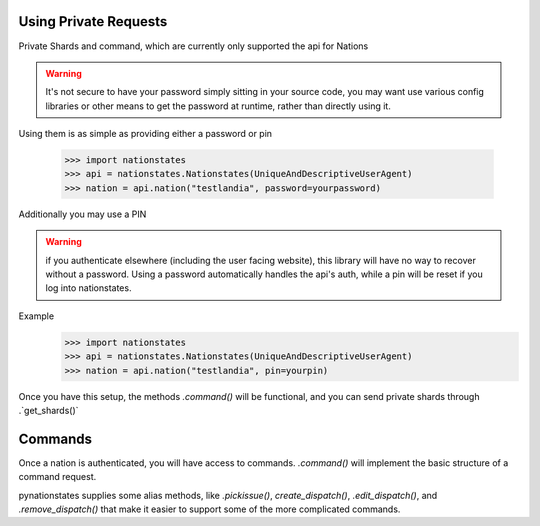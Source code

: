 .. _private_nations:

Using Private Requests
======================
Private Shards and command, which are currently only supported the api for Nations

.. warning:: It's not secure to have your password simply sitting in your source code, you may want use various config libraries or other means to get the password at runtime, rather than directly using it.

Using them is as simple as providing either a password or pin

    >>> import nationstates
    >>> api = nationstates.Nationstates(UniqueAndDescriptiveUserAgent)
    >>> nation = api.nation("testlandia", password=yourpassword)

Additionally you may use a PIN

.. warning:: if you authenticate elsewhere (including the user facing website), this library will have no way to recover without a password. Using a password automatically handles the api's auth, while a pin will be reset if you log into nationstates.

Example
    >>> import nationstates
    >>> api = nationstates.Nationstates(UniqueAndDescriptiveUserAgent)
    >>> nation = api.nation("testlandia", pin=yourpin)

Once you have this setup, the methods `.command()` will be functional, and you can send private shards through .`get_shards()` 

Commands
======================
Once a nation is authenticated, you will have access to commands. `.command()` will implement the basic structure of a command request.

pynationstates supplies some alias methods, like `.pickissue()`, `create_dispatch()`, `.edit_dispatch()`, and `.remove_dispatch()` that make it easier to support some of the more complicated commands.

